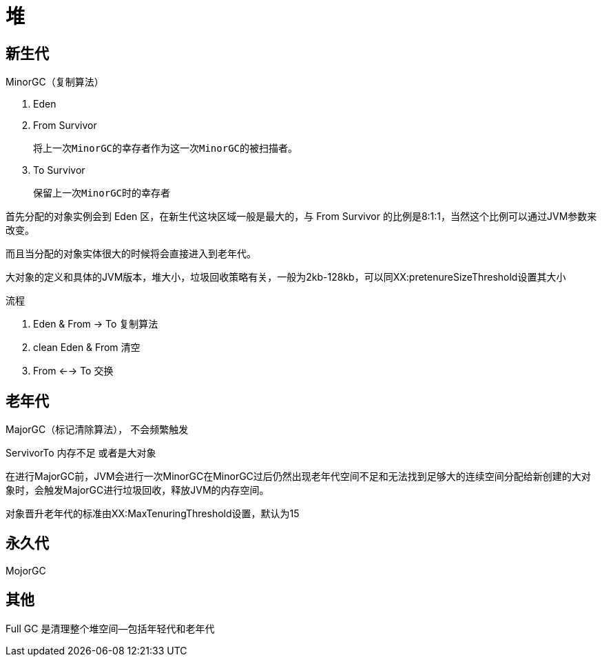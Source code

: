 
= 堆

== 新生代

MinorGC（复制算法）

. Eden
. From Survivor

    将上一次MinorGC的幸存者作为这一次MinorGC的被扫描者。

. To Survivor

    保留上一次MinorGC时的幸存者

首先分配的对象实例会到 Eden 区，在新生代这块区域一般是最大的，与 From Survivor 的比例是8:1:1，当然这个比例可以通过JVM参数来改变。

而且当分配的对象实体很大的时候将会直接进入到老年代。

大对象的定义和具体的JVM版本，堆大小，垃圾回收策略有关，一般为2kb-128kb，可以同XX:pretenureSizeThreshold设置其大小

流程

. Eden & From -> To 复制算法
. clean Eden & From 清空
. From <--> To 交换

== 老年代

MajorGC（标记清除算法）， 不会频繁触发

ServivorTo 内存不足 或者是大对象

在进行MajorGC前，JVM会进行一次MinorGC在MinorGC过后仍然出现老年代空间不足和无法找到足够大的连续空间分配给新创建的大对象时，会触发MajorGC进行垃圾回收，释放JVM的内存空间。

对象晋升老年代的标准由XX:MaxTenuringThreshold设置，默认为15

== 永久代

MojorGC

== 其他

Full GC 是清理整个堆空间—包括年轻代和老年代
